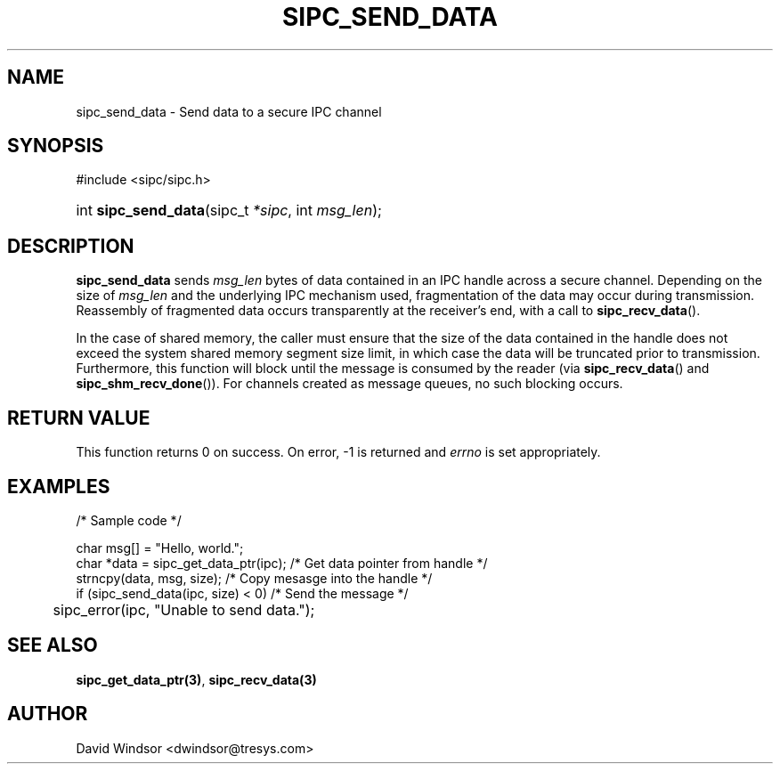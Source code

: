 .\" Copyright (C) 2006 - 2008 Tresys Technology, LLC
.\" This file is distributed according to the GNU Lesser General Public License
.TH "SIPC_SEND_DATA" 3 "2006-08-10" "Linux 2.6" "Linux Programmer's Manual"
.SH NAME
sipc_send_data \- Send data to a secure IPC channel
.SH "SYNOPSIS"
.ad l
.hy 0
#include <sipc/sipc.h>
.HP 20
int\ \fBsipc_send_data\fR(sipc_t\ \fI*sipc\fR, int\ \fImsg_len\fR);
.ad
.hy
.SH "DESCRIPTION"
\fBsipc_send_data\fR sends \fImsg_len\fR bytes of data contained in an IPC
handle across a secure channel. Depending on the size of \fImsg_len\fR and
the underlying IPC mechanism used, fragmentation of the data may occur
during transmission. Reassembly of fragmented data occurs transparently
at the receiver's end, with a call to \fBsipc_recv_data\fR().
.PP
In the case of shared memory, the caller must ensure that the size of
the data contained in the handle does not exceed the system shared
memory segment size limit, in which case the data will be truncated
prior to transmission. Furthermore, this function will block until the
message is consumed by the reader (via \fBsipc_recv_data\fR() and
\fBsipc_shm_recv_done\fR()). For channels created as message queues, no
such blocking occurs.
.SH "RETURN VALUE"
This function returns 0 on success.  On error, \-1 is returned and
\fIerrno\fR is set appropriately.
.SH "EXAMPLES"
.nf
/* Sample code */

char msg[] = "Hello, world.";
char *data = sipc_get_data_ptr(ipc); /* Get data pointer from handle */
strncpy(data, msg, size);            /* Copy mesasge into the handle */
if (sipc_send_data(ipc, size) < 0)   /* Send the message */
	sipc_error(ipc, "Unable to send data.");
.fi
.SH "SEE ALSO"
\fBsipc_get_data_ptr(3)\fR, \fBsipc_recv_data(3)\fR
.SH AUTHOR
David Windsor <dwindsor@tresys.com>
